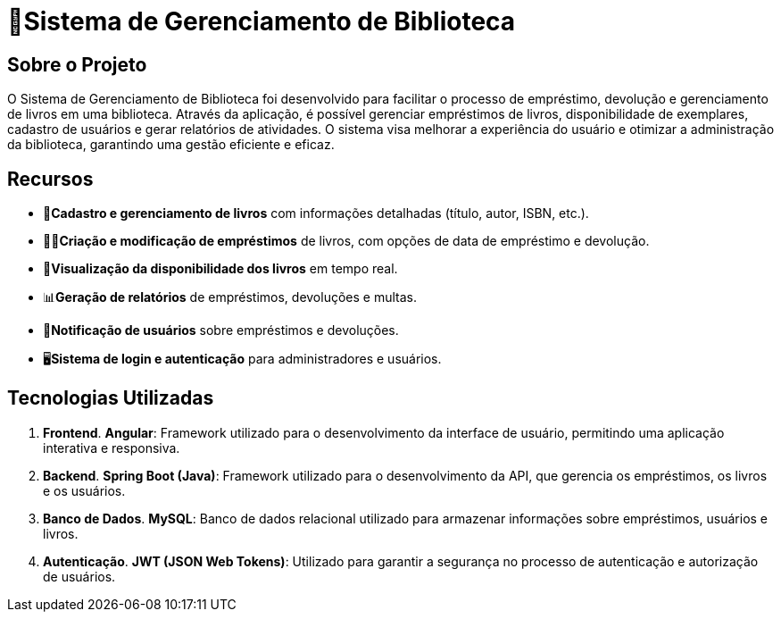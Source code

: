 = 🏫Sistema de Gerenciamento de Biblioteca 

## Sobre o Projeto

O Sistema de Gerenciamento de Biblioteca foi desenvolvido para facilitar o
processo de empréstimo, devolução e gerenciamento de livros em uma
biblioteca. Através da aplicação, é possível gerenciar empréstimos de livros,
disponibilidade de exemplares, cadastro de usuários e gerar relatórios de
atividades. O sistema visa melhorar a experiência do usuário e otimizar a
administração da biblioteca, garantindo uma gestão eficiente e eficaz.

## Recursos

** 📒**Cadastro e gerenciamento de livros** com informações detalhadas
(título, autor, ISBN, etc.).
** 🧑‍💼**Criação e modificação de empréstimos** de livros, com opções de data
de empréstimo e devolução.
** 👀**Visualização da disponibilidade dos livros** em tempo real.
** 📊**Geração de relatórios** de empréstimos, devoluções e multas.
** 🔔**Notificação de usuários** sobre empréstimos e devoluções.
** 🖥️**Sistema de login e autenticação** para administradores e usuários.

## Tecnologias Utilizadas

. **Frontend**.
      **Angular**: Framework utilizado para o desenvolvimento da
interface de usuário, permitindo uma aplicação interativa e
responsiva.

. **Backend**.
      **Spring Boot (Java)**: Framework utilizado para o desenvolvimento
da API, que gerencia os empréstimos, os livros e os usuários.

. **Banco de Dados**.
      **MySQL**: Banco de dados relacional utilizado para armazenar
informações sobre empréstimos, usuários e livros.

. **Autenticação**.
      **JWT (JSON Web Tokens)**: Utilizado para garantir a segurança
no processo de autenticação e autorização de usuários.
